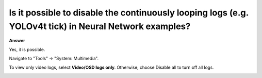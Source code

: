 .. tags:: neural network, log system, amb82-mini

Is it possible to disable the continuously looping logs (e.g. YOLOv4t tick) in Neural Network examples?
============================================================================================================

**Answer**

Yes, it is possible. 

Navigate to "Tools" -> "System: Multimedia".

To view only video logs, select **Video/OSD logs only**. Otherwise, choose Disable all to turn off all logs.

|image01|

.. |image01| image:: ../_static/FAQ/disable_nn_logs/image01.png
   :width:  1263 px
   :height:  1028 px
   :scale: 80%